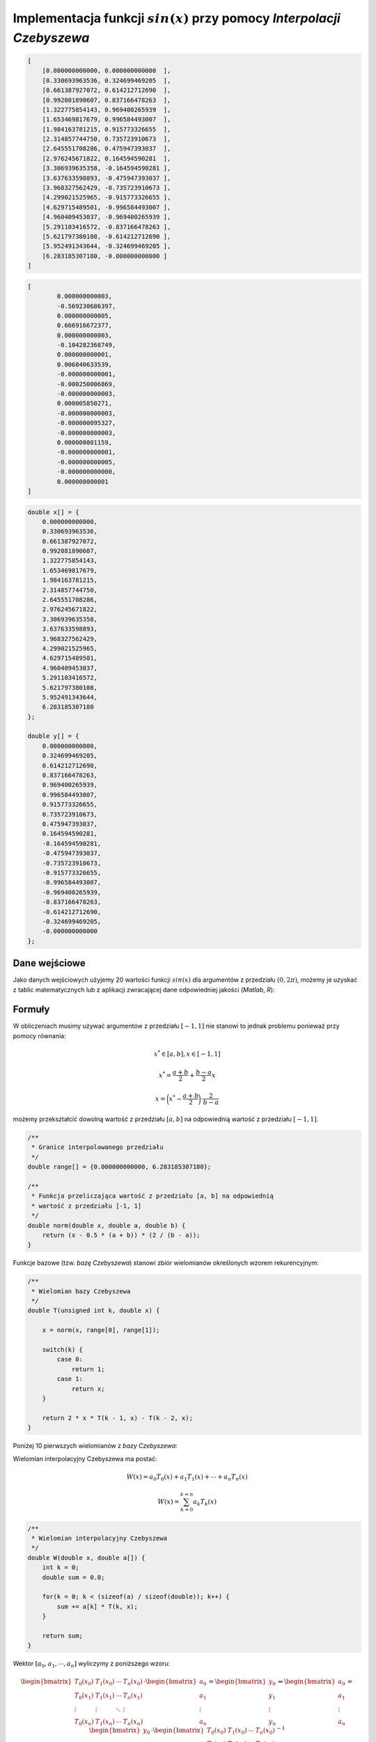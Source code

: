 Implementacja funkcji :math:`sin(x)` przy pomocy `Interpolacji Czebyszewa`
--------------------------------------------------------------------------

.. code-block:: json
    
    [
        [0.000000000000, 0.000000000000  ],
        [0.330693963536, 0.324699469205  ],
        [0.661387927072, 0.614212712690  ],
        [0.992081890607, 0.837166478263  ],
        [1.322775854143, 0.969400265939  ],
        [1.653469817679, 0.996584493007  ],
        [1.984163781215, 0.915773326655  ],
        [2.314857744750, 0.735723910673  ],
        [2.645551708286, 0.475947393037  ],
        [2.976245671822, 0.164594590281  ],
        [3.306939635358, -0.164594590281 ], 
        [3.637633598893, -0.475947393037 ], 
        [3.968327562429, -0.735723910673 ], 
        [4.299021525965, -0.915773326655 ], 
        [4.629715489501, -0.996584493007 ], 
        [4.960409453037, -0.969400265939 ], 
        [5.291103416572, -0.837166478263 ], 
        [5.621797380108, -0.614212712690 ], 
        [5.952491343644, -0.324699469205 ], 
        [6.283185307180, -0.000000000000 ]
    ]

.. code-block:: json

	[
		0.000000000003,
		-0.569230686397,
		0.000000000005,
		0.666916672377,
		0.000000000003,
		-0.104282368749,
		0.000000000001,
		0.006840633539,
		-0.000000000001,
		-0.000250006869,
		-0.000000000003,
		0.000005850271,
		-0.000000000003,
		-0.000000095327,
		-0.000000000003,
		0.000000001159,
		-0.000000000001,
		-0.000000000005,
		-0.000000000000,
		0.000000000001
	]
	
.. code-block:: c

    double x[] = {
        0.000000000000, 
        0.330693963536, 
        0.661387927072, 
        0.992081890607, 
        1.322775854143, 
        1.653469817679, 
        1.984163781215, 
        2.314857744750, 
        2.645551708286, 
        2.976245671822, 
        3.306939635358, 
        3.637633598893, 
        3.968327562429, 
        4.299021525965, 
        4.629715489501, 
        4.960409453037, 
        5.291103416572, 
        5.621797380108, 
        5.952491343644, 
        6.283185307180
    };

    double y[] = {
        0.000000000000,
        0.324699469205,
        0.614212712690,
        0.837166478263,
        0.969400265939,
        0.996584493007,
        0.915773326655,
        0.735723910673,
        0.475947393037,
        0.164594590281,
        -0.164594590281,
        -0.475947393037,
        -0.735723910673,
        -0.915773326655,
        -0.996584493007,
        -0.969400265939,
        -0.837166478263,
        -0.614212712690,
        -0.324699469205,
        -0.000000000000
    };


Dane wejściowe
==============

Jako danych wejściowych użyjemy 20 wartości funkcji :math:`sin(x)` dla argumentów
z przedziału :math:`(0, 2\pi)`, możemy je uzyskać z tablic matematycznych lub z aplikacji
zwracającej dane odpowiedniej jakości (`Matlab`, `R`):

.. php -r '$n = 0; foreach(range(0, 2 * M_PI, 2 * M_PI / 19) as $arg) { printf("x_%d = %.12f, y_%d = %.12f\n\n", $n, $arg, $n, sin($arg));$n++;}'

.. math::
   :nowrap:

    \begin{eqnarray}
    x_{0} = & 0.000000000000,\ \ y_{0} = & 0.000000000000 \\ 
    x_{1} = & 0.330693963536,\ \ y_{1} = & 0.324699469205 \\ 
    x_{2} = & 0.661387927072,\ \ y_{2} = & 0.614212712690 \\ 
    x_{3} = & 0.992081890607,\ \ y_{3} = & 0.837166478263 \\ 
    x_{4} = & 1.322775854143,\ \ y_{4} = & 0.969400265939 \\ 
    x_{5} = & 1.653469817679,\ \ y_{5} = & 0.996584493007 \\ 
    x_{6} = & 1.984163781215,\ \ y_{6} = & 0.915773326655 \\ 
    x_{7} = & 2.314857744750,\ \ y_{7} = & 0.735723910673 \\ 
    x_{8} = & 2.645551708286,\ \ y_{8} = & 0.475947393037 \\ 
    x_{9} = & 2.976245671822,\ \ y_{9} = & 0.164594590281 \\ 
    x_{10} = & 3.306939635358,\ \ y_{10} = & -0.164594590281 \\ 
    x_{11} = & 3.637633598893,\ \ y_{11} = & -0.475947393037 \\ 
    x_{12} = & 3.968327562429,\ \ y_{12} = & -0.735723910673 \\ 
    x_{13} = & 4.299021525965,\ \ y_{13} = & -0.915773326655 \\ 
    x_{14} = & 4.629715489501,\ \ y_{14} = & -0.996584493007 \\ 
    x_{15} = & 4.960409453037,\ \ y_{15} = & -0.969400265939 \\ 
    x_{16} = & 5.291103416572,\ \ y_{16} = & -0.837166478263 \\ 
    x_{17} = & 5.621797380108,\ \ y_{17} = & -0.614212712690 \\ 
    x_{18} = & 5.952491343644,\ \ y_{18} = & -0.324699469205 \\ 
    x_{19} = & 6.283185307180,\ \ y_{19} = & -0.000000000000
    \end{eqnarray}

Formuły
=======

W obliczeniach musimy używać argumentów z przedziału :math:`[-1, 1]` nie stanowi
to jednak problemu ponieważ przy pomocy równania:

.. math::

    x^{*} \in [a, b], x \in [-1, 1]

.. math::

    x^{*} = \frac{a + b}{2} + \frac{b - a}{2} x

.. math::

    x = \bigg(x^{*} - \frac{a + b}{2}\bigg) \cdot {\frac{2}{b - a}}

możemy przekształcić dowolną wartość z przedziału :math:`[a, b]` na odpowiednią
wartość z przedziału :math:`[-1, 1]`.

.. code-block:: c

    /**
     * Granice interpolowanego przedziału
     */
    double range[] = {0.000000000000, 6.283185307180};

    /**
     * Funkcja przeliczająca wartość z przedziału [a, b] na odpowiednią
     * wartość z przedziału [-1, 1]
     */
    double norm(double x, double a, double b) {
        return (x - 0.5 * (a + b)) * (2 / (b - a));
    }

Funkcje bazowe (tzw. `bazę Czebyszewa`) stanowi zbiór wielomianów określonych wzorem rekurencyjnym:

.. math::
   :nowrap:

    \begin{eqnarray}
        T_0(x) & = & 1 \\
        T_1(x) & = & x \\
        T_{k}(x) & = & 2 \cdot x \cdot T_{k-1}(x) - T_{k-2}(x)
    \end{eqnarray}

.. code-block:: c

    /**
     * Wielomian bazy Czebyszewa
     */
    double T(unsigned int k, double x) {

        x = norm(x, range[0], range[1]);

        switch(k) {
            case 0:
                return 1;
            case 1:
                return x;
        }

        return 2 * x * T(k - 1, x) - T(k - 2, x);
    }

Poniżej 10 pierwszych wielomianów z `bazy Czebyszewa`:

.. math::
   :nowrap:

    \begin{eqnarray}
        T_0(x) & = & 1 \\
        T_1(x) & = & x \\
        T_2(x) & = & 2x^2 - 1 \\
        T_3(x) & = & 4x^3 - 3x \\
        T_4(x) & = & 8x^4 - 8x^2 + 1 \\
        T_5(x) & = & 16x^5 - 20x^3 + 5x \\
        T_6(x) & = & 32x^6 - 48x^4 + 18x^2 - 1 \\
        T_7(x) & = & 64x^7 - 112x^5 + 56x^3 - 7x \\
        T_8(x) & = & 128x^8 - 256x^6 + 160x^4 - 32x^2 + 1 \\
        T_9(x) & = & 256x^9 - 576x^7 + 432x^5 - 120x^3 + 9x
    \end{eqnarray}

Wielomian interpolacyjny Czebyszewa ma postać:

.. math::
    
    W(x) = a_{0}T_{0}(x) + a_{1}T_{1}(x) + \cdots + a_{n}T_{n}(x)

.. math::

    W(x) = \sum_{k = 0}^{k = n} a_{k}T_{k}(x) 


.. code-block:: c
    
    /**
     * Wielomian interpolacyjny Czebyszewa
     */
    double W(double x, double a[]) {
        int k = 0;
        double sum = 0.0;

        for(k = 0; k < (sizeof(a) / sizeof(double)); k++) {
            sum += a[k] * T(k, x);
        }

        return sum;
    }

Wektor :math:`[ a_{0}, a_{1}, \cdots, a_{n} ]` wyliczymy z poniższego wzoru:

.. math::

    \begin{bmatrix}
        T_0(x_0) & T_1(x_0) & \cdots & T_n(x_0) \\
        T_0(x_1) & T_1(x_1) & \cdots & T_n(x_1) \\
        \vdots   & \vdots   & \ddots & \vdots   \\
        T_0(x_n) & T_1(x_n) & \cdots & T_n(x_n)
    \end{bmatrix}
        \cdot
    \begin{bmatrix}
        a_0    \\
        a_1    \\
        \vdots \\
        a_n
    \end{bmatrix}
        =
    \begin{bmatrix}
        y_0    \\
        y_1    \\
        \vdots \\
        y_n
    \end{bmatrix}
        \Rightarrow
    \begin{bmatrix}
        a_0    \\
        a_1    \\
        \vdots \\
        a_n
    \end{bmatrix}
        =
    \begin{bmatrix}
        y_0    \\
        y_1    \\
        \vdots \\
        y_n
    \end{bmatrix}
        \cdot
    \begin{bmatrix}
        T_0(x_0) & T_1(x_0) & \cdots & T_n(x_0) \\
        T_0(x_1) & T_1(x_1) & \cdots & T_n(x_1) \\
        \vdots   & \vdots   & \ddots & \vdots   \\
        T_0(x_n) & T_1(x_n) & \cdots & T_n(x_n)
    \end{bmatrix}^{-1}

Powyższe działania można przeprowadzić na kartce, lub przy pomocy aplikacji
wspierającej działanie na macierzach (`Matlab`, `R`), ponieważ musimy je wykonać
tylko raz dla danej funkcji, w samej aplikacji będziemy się posługiwać tylko
lista wartości.

Po wyliczeniu wartości wektora :math:`a` wynoszą:

.. math::

	[0.000000000003,
	-0.569230686397,
	0.000000000005,
	0.666916672377,
	0.000000000003,
	-0.104282368749,
	0.000000000001,
	0.006840633539,
	-0.000000000001,
	-0.000250006869,
	-0.000000000003,
	0.000005850271,
	-0.000000000003,
	-0.000000095327,
	-0.000000000003,
	0.000000001159,
	-0.000000000001,
	-0.000000000005,
	-0.000000000000,
	0.000000000001]
